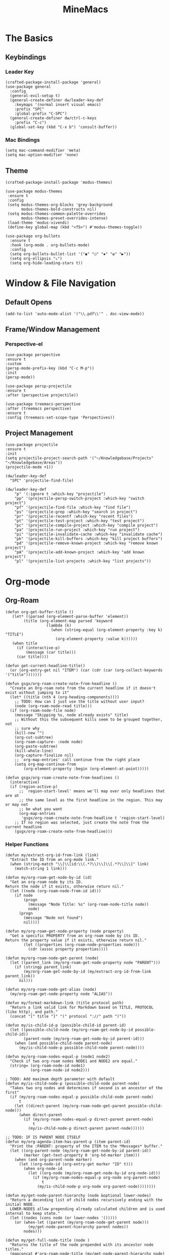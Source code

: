 :PROPERTIES:
:ID:       6cacb474-009b-491c-a8fb-cb8b1121e47d
:arch_package: emacs-nativecomp
:version: latest
:END:
#+TITLE: MineMacs
#+auto_tangle: t
#+property: header-args :eval never-export :mkdirp yes :noweb yes :results output silent

* The Basics

** Keybindings

*** Leader Key
#+begin_src elisp :noweb-ref emacs-hotkeys
  (crafted-package-install-package 'general)
  (use-package general
    :config
    (general-evil-setup t)
    (general-create-definer dw/leader-key-def
      :keymaps '(normal insert visual emacs)
      :prefix "SPC"
      :global-prefix "C-SPC")
    (general-create-definer dw/ctrl-c-keys
      :prefix "C-c")
    (global-set-key (kbd "C-x b") 'consult-buffer))
#+end_src

*** Mac Bindings
#+begin_src elisp :noweb-ref emacs-hotkeys
  (setq mac-command-modifier 'meta)
  (setq mac-option-modifier 'none)
#+end_src

** Theme
#+begin_src elisp :noweb-ref emacs-theme
  (crafted-package-install-package 'modus-themes)

  (use-package modus-themes
   :ensure t
   :config
   (setq modus-themes-org-blocks 'grey-background
         modus-themes-bold-constructs nil)
   (setq modus-themes-common-palette-overrides
         modus-themes-preset-overrides-intense)
   (load-theme 'modus-vivendi)
   (define-key global-map (kbd "<f5>") #'modus-themes-toggle))

  (use-package org-bullets
    :ensure t
    :hook (org-mode . org-bullets-mode)
    :config
    (setq org-bullets-bullet-list '("◉" "○" "✸" "✿" "▶"))
    (setq org-ellipsis "⤵")
    (setq org-hide-leading-stars t))
#+end_src

* Window & File Navigation
:PROPERTIES:
:header-args: :noweb-ref project-management
:END:
** Default Opens
#+begin_src elisp
  (add-to-list 'auto-mode-alist '("\\.pdf\\'" . doc-view-mode))
#+end_src

** Frame/Window Management
*** Perspective-el
#+begin_src elisp 
  (use-package perspective
  :ensure t
  :custom
  (persp-mode-prefix-key (kbd "C-c M-p"))
  :init
  (persp-mode))

  (use-package persp-projectile
  :ensure t
  :after (perspective projectile))
#+end_src

#+begin_src elisp
(use-package treemacs-perspective 
:after (treemacs perspective)
:ensure t
:config (treemacs-set-scope-type 'Perspectives))
#+end_src
** Project Management

#+begin_src elisp 
  (use-package projectile
  :ensure t
  :init
  (setq projectile-project-search-path '("~/Knowledgebase/Projects" "~/Knowledgebase/Areas"))
  (projectile-mode +1))

  (dw/leader-key-def
    "SPC" 'projectile-find-file)

  (dw/leader-key-def
      "p" '(:ignore t :which-key "projectile")
      "pp" '(projectile-persp-switch-project :which-key "switch project")
      "pf" '(projectile-find-file :which-key "find file")
      "ps" '(projectile-grep :which-key "search in project")
      "pr" '(projectile-recentf :which-key "recent files")
      "pt" '(projectile-test-project :which-key "test project")
      "pc" '(projectile-compile-project :which-key "compile project")
      "pa" '(projectile-run-project :which-key "run project")
      "pi" '(projectile-invalidate-cache :which-key "invalidate cache")
      "pk" '(projectile-kill-buffers :which-key "kill project buffers")
      "pd" '(projectile-remove-known-project :which-key "remove known project")
      "pA" '(projectile-add-known-project :which-key "add known project")
      "pl" '(projectile-list-projects :which-key "list projects"))
#+end_src
* Org-mode
:PROPERTIES:
:header-args: :noweb-ref emacs-structured-notes :results silent
:END:
** Org-Roam

#+begin_src elisp 
  (defun org-get-buffer-title ()
     (let* ((parsed (org-element-parse-buffer 'element))
          (title (org-element-map parsed 'keyword
                    (lambda (k)
                      (when (string-equal (org-element-property :key k) "TITLE")
                        (org-element-property :value k))))))
     (when title
       (if (interactive-p)
           (message (car title)))
       (car title))))

  (defun get-current-headline-title()
    (or (org-entry-get nil "ITEM") (car (cdr (car (org-collect-keywords '("title")))))))

  (defun gsgx/org-roam-create-note-from-headline ()
    "Create an Org-roam note from the current headline if it doesn't
  exist without jumping to it"
    (let* ((title (nth 4 (org-heading-components))))
      ;; TODO: How can I just use the title without user input?
      (node (org-roam-node-read title)))
    (if (org-roam-node-file node)
      (message "Skipping %s, node already exists" title)
      ;; Without this the subsequent kills seem to be grouped together, not
      ;; sure why
      (kill-new "")
      (org-cut-subtree)
      (org-roam-capture- :node node)
      (org-paste-subtree)
      (kill-whole-line)
      (org-capture-finalize nil)
      ;; `org-map-entries' call continue from the right place
      (setq org-map-continue-from
          (org-element-property :begin (org-element-at-point)))))

  (defun gsgx/org-roam-create-note-from-headlines ()
    (interactive)
    (if (region-active-p)
        ;; `region-start-level' means we'll map over only headlines that are at
        ;; the same level as the first headline in the region. This may or may not
        ;; be what you want
        (org-map-entries
         'gsgx/org-roam-create-note-from-headline t 'region-start-level)
      ;; If no region was selected, just create the note from the current headline
      (gsgx/org-roam-create-note-from-headline)))
#+end_src

*** Helper Functions

#+begin_src elisp :noweb-ref org-roam-config
  (defun my/extract-org-id-from-link (link)
    "Extract the ID from an org-mode link."
    (when (string-match "\\[\\[id:\\(.*?\\)\\]\\[.*?\\]\\]" link)
      (match-string 1 link)))

  (defun my/org-roam-get-node-by-id (id)
    "Get an org-roam node by its ID.
  Return the node if it exists, otherwise return nil."
    (let ((node (org-roam-node-from-id id)))
      (if node
          (progn
            (message "Node Title: %s" (org-roam-node-title node))
            node)
        (progn
          (message "Node not found")
          nil))))

  (defun my/org-roam-get-node-property (node property)
    "Get a specific PROPERTY from an org-roam node by its ID.
  Return the property value if it exists, otherwise return nil."
          (let ((properties (org-roam-node-properties node)))
            (cdr (assoc property properties))))

  (defun my/org-roam-node-get-parent (node)
    (let ((parent_link (my/org-roam-get-node-property node "PARENT")))
      (if (stringp parent_link)
          (my/org-roam-get-node-by-id (my/extract-org-id-from-link parent_link))
        nil)))

  (defun my/org-roam-node-get-alias (node)
    (my/org-roam-get-node-property node "ALIAS"))

  (defun my/format-markdown-link (title protocol path)
    "Return a link valid link for Markdown based on TITLE, PROTOCOL (like http), and path."
    (concat "[" title "]" "(" protocol "://" path ")"))
#+end_src

#+begin_src elisp
  (defun my/is-child-id-p (possible-child-id parent-id)
    (let ((possible-child-node (my/org-roam-get-node-by-id possible-child-id))
          (parent-node (my/org-roam-get-node-by-id parent-id)))
      (when (and possible-child-node parent-node)
        (my/is-child-node-p possible-child-node parent-node))))

  (defun my/org-roam-nodes-equal-p (node1 node2)
    "Check if two org-roam nodes NODE1 and NODE2 are equal."
    (string= (org-roam-node-id node1)
             (org-roam-node-id node2)))

  ; TODO: Add maximum depth parameter with default
  (defun my/is-child-node-p (possible-child-node parent-node)
    "Takes two org nodes and determines if second is an ancestor of the first"
    (if (my/org-roam-nodes-equal-p possible-child-node parent-node)
        t
      (let ((direct-parent (my/org-roam-node-get-parent possible-child-node)))
        (when direct-parent
          (if (my/org-roam-nodes-equal-p direct-parent parent-node)
              t
            (my/is-child-node-p direct-parent parent-node))))))

  ;; TODO: IF IS PARENT NODE ITSELF
  (defun my/org-agenda-item-has-parent-p (item parent-id)
    "Print the :PARENT: property of the ITEM to the *Messages* buffer."
    (let ((org-parent-node (my/org-roam-get-node-by-id parent-id))
          (marker (get-text-property 0 'org-hd-marker item)))
      (when (and org-parent-node marker)
        (let ((org-node-id (org-entry-get marker "ID" t)))
          (when org-node-id
            (let ((org-node (my/org-roam-get-node-by-id org-node-id)))
              (if (my/org-roam-nodes-equal-p org-node org-parent-node)
                  t
                (my/is-child-node-p org-node org-parent-node))))))))

  (defun my/get-node-parent-hierarchy (node &optional lower-nodes)
    "Return a decending list of child nodes recursively ending with the initial NODE.
    LOWER-NODES allow prepending already calculated children and is used internal to keep state."
    (let ((nodes (cons node (or lower-nodes '()))))
      (or (when-let ((parent (my/org-roam-node-get-parent node)))
            (my/get-node-parent-hierarchy parent nodes))
          nodes)))

  (defun my/get-full-node-title (node )
    "Returns the title of the node prepended with its ancestor node titles."
    (mapconcat #'org-roam-node-title (my/get-node-parent-hierarchy node) ":"))

  (defun my/get-shorthand-node-title(node &optional accumulated-title)
    "Returns the title of the node prepended with its ancestor node titles.
  Short-circuits if an alias is found, returning the alias and the titles leading up to it."
    (let ((title (if-let* ((alias (my/org-roam-node-get-alias node)))
                     alias
                   (let ((node-title (org-roam-node-title node)))
                     (or (when-let ((parent (my/org-roam-node-get-parent node)))
                         (my/get-shorthand-node-title parent node-title))
                       node-title))))
          (previous-title (if accumulated-title
                             (concat ":" accumulated-title)
                           "")))
      (concat title previous-title)))

  (defun my/get-node-markdown-link (node)
    "Return a markdown link to the ID of a node titled with the nodes full parent path."

    (my/format-markdown-link (my/get-shorthand-node-title node) "emacs" (org-roam-node-id node)))

  (defun my/create-org-id-markdown-link (org-id)
    (let ((headline-title (get-current-headline-title)))
      (my/format-markdown-link headline-title "emacs" org-id)))
#+end_src

*** User Functions

#+begin_src elisp :noweb-ref org-roam-config
  (defun get-id-as-link ()
     "Retrieves the org-id of the current headline or note, formats it as a URI, and copies it to the kill-ring."
   (interactive)
   (let* ((org-id (org-id-get nil 'create))
          (node (my/org-roam-get-node-by-id org-id)))
     (if node
         (org-kill-new (my/get-node-markdown-link node))
       (org-kill-new (my/create-org-id-markdown-link org-id)))))

  (defun my/org-roam-copy-node-as-markdown-link ()
       "Prompts the user to select a node which is copied to the kill ring as a customized link."
       (interactive)
       (let* ((node (org-roam-node-read))
              (node-link (my/get-node-markdown-link node)))
         (org-kill-new node-link)))

  (defun my/org-roam-node-set-parent ()
    "Find an org-roam node and add its ID as the parent_id to the current headline."
    (interactive)
    (let* ((node (org-roam-node-read))
           (node-id (org-roam-node-id node))
           (node-title (org-roam-node-title node))
           (link (format "[[id:%s][%s]]" node-id node-title)))
      (org-entry-put (point) "PARENT" link)))

  (setq org-roam-capture-templates
        '(
          ("d" "default" plain "%?"
           :target (file+head "Inbox/Orgzly/%<%Y%m%d%H%M%S>-${slug}.org"
                              "#+title: ${title}\n") :unnarrowed t)
        ))
#+end_src

*** Package Configuration
#+BEGIN_SRC elisp :noweb yes
  (use-package emacsql-sqlite-builtin :ensure t)
  (use-package org-roam
    :pin melpa
    :ensure t
    :after org
    :after (org emacsql-sqlite-builtin)
    :bind (("C-c n l" . org-roam-buffer-toggle)
           ("C-c n f" . org-roam-node-find)
           ("C-c n g" . org-roam-graph)
           ("C-c n w" . org-roam-refile)
           ("C-c n i" . org-roam-node-insert)
           ("C-c n c" . org-capture)
           ("C-c n j" . org-roam-dailies-capture-today)
           ("C-c y"   . get-id-as-link)
           ("C-c n y" . my/org-roam-copy-node-as-markdown-link))
    :config
    (org-roam-db-autosync-mode)
    (cl-defmethod org-roam-node-parent-child-title ((node org-roam-node))
      "Get the title of the parent node or an empty string if no parent is found."
      (my/get-full-node-title node))

    (setq org-roam-node-display-template
        (concat "${parent-child-title:*}"
                (propertize "${tags:10}" 'face 'org-tag)))
    <<org-roam-config>>
    :custom
    (org-roam-database-connector 'sqlite-builtin))
#+END_SRC

#+begin_src elisp
  (use-package org-collector :ensure t)
#+end_src


** Org-Agenda
*** Org-Super-Agenda

#+begin_src elisp :noweb-ref org-super-agenda-defun
  (setq org-super-agenda-groups
        '((:name "Health"
           :pred (lambda (item)
                   (my/org-agenda-item-has-parent-p
                    item
                    "3ab30a80-b893-44fa-b4e2-1f3db4b82050")))
          (:name "Finances"
           :pred (lambda (item)
                   (my/org-agenda-item-has-parent-p
                    item
                    "b0ab4086-a630-47cb-bd7a-f2e9acebdbbf")))
          (:name "Deal$Made"
           :pred (lambda (item)
                   (my/org-agenda-item-has-parent-p
                    item
                    "7436c4e1-d15c-4718-b4ae-245ee53134d6")))
          (:name "Magnify"
           :pred (lambda (item)
                   (my/org-agenda-item-has-parent-p
                    item
                    "8b5a7d05-12de-4471-a559-af1bffbf740d")))
          (:name "Household"
           :pred (lambda (item)
                   (my/org-agenda-item-has-parent-p
                    item
                    "6092bec3-94b2-4b56-ad53-84f99979dd53")))

          ))

  (setq org-agenda-remove-file-column t)
  (setq org-super-agenda-header-prefix "📌 ")
  (setq org-agenda-prefix-format
        '((agenda . " %?-12t% s")
          (todo . " %e ")
          (tags . " %-12:c")
          (search . " %-12:c")))

#+end_src

#+begin_src elisp :noweb yes
  (use-package org-super-agenda
    :ensure t
    :after org-roam
    :config
    (org-super-agenda-mode 1)
    <<org-super-agenda-defun>>)
#+end_src

* Editing
:PROPERTIES:
:header-args: :noweb-ref emacs-ide
:END:
** LSP
*** LSP-mode
#+begin_src elisp
(package-refresh-contents)
#+end_src

#+RESULTS:

#+begin_src elisp
  (crafted-package-install-package 'helm)

  (use-package helm
     :ensure t
     :init
     (setq helm-M-x-fuzzy-match t
       helm-mode-fuzzy-match t
       helm-buffers-fuzzy-matching t
       helm-recentf-fuzzy-match t
       helm-split-window-in-side-p t)

     :bind (("M-x" . helm-M-x)
            ("C-x r b" . helm-filtered-bookmarks)
            ("C-x C-f" . helm-find-files)
            ("C-x b" . helm-buffers-list)
     :map helm-map
            ([escape] . helm-keyboard-quit))
     :config
   (helm-mode 1))

  (crafted-package-install-package 'lsp-mode)
  (crafted-package-install-package 'lsp-ui)
  (crafted-package-install-package 'dap-mode)
  (use-package dap-mode
  ;; Uncomment the config below if you want all UI panes to be hidden by default!
  ;; :custom
  ;; (lsp-enable-dap-auto-configure nil)
  ;; :config
  ;; (dap-ui-mode 1)
   :config
   (require 'dap-node)
   (dap-node-setup)) ;; Automatically installs Node debug adapter if needed

  (use-package 
   lsp-mode
   :hook ((js2-mode typescript-mode) . lsp)
   :commands lsp)


  (dw/leader-key-def
   "l"  '(:which-key "lsp")
   "ld" 'xref-find-definitions
   "lr" 'xref-find-references
   "lvr" 'lsp-rename
   "lir" 'lsp-ui-peek-find-references
   "ln" 'lsp-ui-find-next-reference
   "lp" 'lsp-ui-find-prev-reference
   "ls" 'counsel-imenu
   "le" 'lsp-ui-flycheck-list
   "lS" 'lsp-ui-sideline-mode
   "lx" 'lsp-extend-selection
   "lX" 'lsp-execute-code-action)

  (use-package lsp-ui
   :ensure t
   :commands lsp-ui-mode
   :hook (lsp-mode . lsp-ui-mode)
   :config
   (setq lsp-ui-sideline-enable t)
   (setq lsp-ui-sideline-show-hover nil)
   (setq lsp-ui-doc-position 'bottom)
   (lsp-ui-doc-show))

  (use-package helm-lsp :ensure t :commands helm-lsp-workspace-symbol)

  (use-package lsp-treemacs :ensure t :commands lsp-treemacs-errors-list)

  (use-package dap-node)

  (crafted-package-install-package 'which-key)

  (use-package which-key
   :config
   (which-key-mode))

  (use-package company
   :ensure t
   :config
   (setq company-idle-delay 0)
   (global-company-mode 1))

  (use-package flycheck
   :ensure t
   :init (global-flycheck-mode)
   :hook (lsp-mode . flycheck-mode)
   :config
   (setq flycheck-check-syntax-automatically '(mode-enabled save)))


#+end_src
*** COMMENT Eglot 
#+begin_src elisp
(crafted-package-install-package 'project)
(crafted-package-install-package 'eglot)
(use-package eglot
:ensure t)

(crafted-package-install-package 'orderless)
(use-package orderless
:demand t
:config
(setq completion-styles '(orderless flex)
    completion-category-overrides '((eglot (styles . (orderless flex))))))

#+end_src

*** Clojure(Script) 
#+begin_src elisp
(crafted-package-install-package 'cider)

(use-package cider
:mode "\\.clj[sc]?\\'"
:config
(evil-collection-cider-setup))

#+end_src
** Language Integrations 
*** JavaScript/TypeScript
#+begin_src elisp
  (crafted-package-install-package 'js2-mode)
  (defun dw/set-js-indentation ()
  (setq js-indent-level 2)
  (setq display-line-numbers 'relative)
  (setq evil-shift-width js-indent-level)
  (setq-default tab-width 2))

  (crafted-package-install-package 'typescript-mode)

  (use-package typescript-mode
    :mode "\\.ts\\'"
    :config
    (setq typescript-indent-level 2))

  (crafted-package-install-package 'js2-mode)

  (use-package js2-mode
    :ensure t
    :mode (("\\.js\\'" . js2-mode)
           ("\\.cjs\\'" . js2-mode)
           ("\\.mjs\\'" . js2-mode))
    :config
    (add-to-list 'magic-mode-alist '("#!/usr/bin/env node" . js2-mode))
    ;; Don't use built-in syntax checking
    (setq js2-mode-show-strict-warnings nil)
    (add-hook 'js2-mode-hook #'dw/set-js-indentation)
    (add-hook 'json-mode-hook #'dw/set-js-indentation))

  (use-package rjsx-mode
    :ensure t
    :mode (("\\.jsx\\'" . rjsx-mode))
    :config
    (add-hook 'rjsx-mode-hook #'dw/set-js-indentation))

  ;; (use-package indium
  ;;     :ensure t
  ;;     :hook ((js2-mode . indium-interaction-mode)))



  ;; (cl-defmethod project-root ((project (head eglot-project)))
  ;;   (cdr project))

  ;; (defun my-project-try-tsconfig-json (dir)
  ;;   (when-let* ((found (locate-dominating-file dir "tsconfig.json")))
  ;;     (cons 'eglot-project found)))

  ;; (add-hook 'project-find-functions
  ;;           'my-project-try-tsconfig-json nil nil)

  ;; (add-to-list 'eglot-server-programs
  ;;              '((typescript-mode js2-mode) "typescript-language-server" "--stdio"))

#+end_src
*** Rust
add package runtfmt

#+begin_src elisp
  (use-package rust-mode
     :ensure t
     :mode "\\.rs\\'"
     :config
     (setq rust-format-on-save t)
     (add-hook 'rust-mode-hook #'lsp))
#+end_src

*** Dockerfile
#+begin_src elisp 
  (use-package dockerfile-mode
     :ensure t
     :mode (("Dockerfile\\'" . dockerfile-mode)))
#+end_src
*** Markdown
#+begin_src elisp
  (use-package markdown-mode
     :ensure t
     :mode (("README\\.md\\'" . gfm-mode)
            ("\\.md\\'" . markdown-mode)
            ("\\.markdown\\'" . markdown-mode))
     :init (setq markdown-command "pandoc"))
#+end_src
*** Org-mode

#+begin_src elisp
  (defun dw/org-mode-setup ()
     (org-indent-mode)
  ;;(variable-pitch-mode 1)
  ;;(auto-fill-mode 0)                                                         
   (visual-line-mode 1)
   (setq evil-auto-indent t))

  (use-package org
   :config
   (dw/leader-key-def
    "c"  '(:which-key "Copy")
    "cl"  'org-store-link
    "cj" 'org-babel-next-src-block
    "ck" 'org-babel-previous-src-block))

  (use-package org-mode
   :hook (org-mode . dw/org-mode-setup)
   :config
   (setq org-log-into-drawer t)
   (setq org-agenda-files
       (seq-filter (lambda (file)
                    (not (string-match-p "/\\.#" file)))
                   (directory-files-recursively "~/Knowledgebase/" "\\.org$"))))


  (crafted-package-install-package 'toc-org)

  (use-package toc-org
   :hook (org-mode . toc-org-mode))


  (use-package doct 
   :ensure t
   :commands (doct))

  (setq org-agenda-custom-commands
   '(("w" "Work"
       ((tags-todo "work")))))


  (setq org-agenda-custom-commands
   '(("w" "Weekly Work Schedule"
       agenda ""
       ((org-agenda-span 'week)
        (org-agenda-start-on-weekday 0) ;; Start on Sunday
        (org-agenda-skip-function
            '(org-agenda-skip-entry-if 'notregexp "^\\*+.*:work:"))
        (org-agenda-skip-function
            '(org-agenda-skip-entry-if 'notdeadline 'notscheduled))))))
#+end_src

#+RESULTS:

#+begin_src elisp
  (use-package org-edna
     :ensure t
     :hook
     (org-mode . org-edna-mode)
     :config
     (setq org-edna-use-inheritance t)
     (org-edna-load)
     ;; define a function to process the current Org entry for Edna properties
     (defun my/org-process-edna (&rest args)
         "Process the current Org entry for Edna properties."
      (when (org-entry-get nil "TRIGGER")
       (org-edna-process-current-entry)))
     ;; add the function to the org-trigger-hook and org-after-todo-state-change-hook
     (add-hook 'org-trigger-hook #'my/org-process-edna)
     (add-hook 'org-after-todo-state-change-hook #'my/org-process-edna))
#+end_src
*** JSON
#+begin_src elisp
  (use-package json-mode
     :ensure t)
#+end_src
*** YAML
#+begin_src elisp
  (crafted-package-install-package 'yaml-mode)

  (use-package yaml-mode
    :ensure t
    :mode "\\.yml\\'")
#+end_src
*** Common Lisp
#+begin_src elisp
  (use-package slime
    :ensure t
    :defer t
    :config
    (setq inferior-lisp-program "sbcl")) 
#+end_src

** Automatic Formatting
#+begin_src elisp
  (crafted-package-install-package 'apheleia)
  (use-package apheleia
    :ensure t
    :config
    (setf (alist-get 'prettier apheleia-formatters)
          `("prettier" "--stdin" "--stdin-filepath" ,(lambda () buffer-file-name)))
    (setf (alist-get 'web-mode apheleia-mode-alist) 'prettier)
    (setf (alist-get 'typescript-mode apheleia-mode-alist) 'prettier)
    (setf (alist-get 'js-mode apheleia-mode-alist) 'prettier)
    (setf (alist-get 'js2-mode apheleia-mode-alist) 'prettier))
#+end_src

** Helpful Minor Modes
*** Prog-mode
#+begin_src elisp
  (use-package hideshow
     :ensure t
     :hook (prog-mode . hs-minor-mode))
#+end_src

*** COMMENT Treesitter
#+begin_src elisp
  ;;   (use-package tree-sitter
  ;;     :ensure t
  ;;     :config
  ;;     (global-tree-sitter-mode) ; Enable tree-sitter globally
  ;;     ;; Enable highlighting if tree-sitter is active
  ;;     (add-hook 'tree-sitter-mode-hook #'tree-sitter-hl-mode))
  ;;
  ;;   (use-package tree-sitter-langs
  ;;     :ensure t
  ;;     :after tree-sitter)
#+end_src

*** LISP Navigation
#+begin_src elisp
;; (crafted-package-install-package 'lispy)
;; (crafted-package-install-package 'lispyville)

;; (use-package lispy
;;   :hook ((emacs-lisp-mode . lispy-mode)
;;          (scheme-mode . lispy-mode)
;;          (clojure-mode . lispy-mode)
;;          (clojurescript-mode . lispy-mode)))

;; (use-package lispyville
;;   :hook ((lispy-mode . lispyville-mode))
;;   :config
;;   (lispyville-set-key-theme '(operators c-w additional)))

(crafted-package-install-package 'paredit)
#+end_src

*** hl-todo
#+begin_src elisp
  (crafted-package-install-package 'hl-todo)
  (use-package hl-todo
  :defer t
  :hook (prog-mode . hl-todo-mode)
  :config
  (setq hl-todo-keyword-faces
      '(("TODO"   . "#FF0000")
      ("FIXME"  . "#FF4500")
      ("DEBUG"  . "#1E90FF")
      ("NOTE"   . "#FFFF00")
      ("GOTCHA" . "#FFD700")))
  (setq hl-todo-include-modes '(prog-mode)))
#+end_src

*** Yasnippet
#+begin_src elisp
  (crafted-package-install-package 'yasnippet)
  (crafted-package-install-package 'yasnippet-snippets)

  (use-package yasnippet
    :hook ((prog-mode . yas-minor-mode)
           (org-mode . yas-minor-mode))
    :config
    (yas-reload-all))

  (defun my/autoinsert-yas-expand()
    "Replace text in yasnippet template."
    (yas/expand-snippet (buffer-string) (point-min) (point-max)))
#+end_src

* Applications
:PROPERTIES:
:header-args: :noweb-ref emacs-applications
:END:
** Notmuch
#+begin_src elisp
(use-package notmuch
:ensure t)
#+end_src

#+begin_src elisp
  (org-link-set-parameters "notmuch"
      :follow 'org-notmuch-open
      :store 'org-notmuch-store-link)

  (defun org-notmuch-open (id)
   "Visit the notmuch message or thread with id ID."
   (notmuch-show id))

  (defun org-notmuch-store-link ()
     "Store a link to a notmuch mail message."
     (cl-case major-mode
         ('notmuch-show-mode
          ;; Store link to the current message
          (let* ((id (notmuch-show-get-message-id))
                 (link (concat "notmuch:" id))
                 (description (format "Mail: %s" (notmuch-show-get-subject))))
              (org-store-link-props
               :type "notmuch"
               :link link
               :description description)))
         ('notmuch-search-mode
       ;; Store link to the thread on the current line
       (let* ((id (notmuch-search-find-thread-id))
              (link (concat "notmuch:" id))
              (description (format "Mail: %s" (notmuch-search-find-subject))))
           (org-store-link-props
            :type "notmuch"
            :link link
            :description description)))))
#+end_src
** Elfeed
#+begin_src elisp
  (crafted-package-install-package 'elfeed)
  (crafted-package-install-package 'elfeed-org)
  (crafted-package-install-package 'mpv)

  (use-package elfeed
      :ensure t
      :config
      (setq-default elfeed-search-filter "@6-months-ago +unread -music")
      (elfeed-set-max-connections 4)
      (setq elfeed-db-directory (expand-file-name "elfeed" user-emacs-directory)
              elfeed-show-entry-switch 'display-buffer))

  (use-package elfeed-org
      :ensure t
      :config
      (elfeed-org)
      (setq rmh-elfeed-org-files (list "~/Knowledgebase/Org/elfeed.org")))

  (require 'elfeed)
  (require 'mpv)

  (defun elfeed-mpv-start (&optional use-generic-p)
    "Youtube Link"
    (interactive "P")
    (let ((entries (elfeed-search-selected)))
      (cl-loop for entry in entries
               do (elfeed-untag entry 'unread)
               when (elfeed-entry-link entry)
               do (mpv-start it))
      (mapc #'elfeed-search-update-entry entries)
      (unless (use-region-p) (forward-line))))


  (with-eval-after-load "elfeed-search"
  (define-key elfeed-show-mode-map (kbd "C-c C-p") 'elfeed-mpv-start)
  (define-key elfeed-search-mode-map (kbd "C-c C-p") 'elfeed-mpv-start))

  ;; TODO: Change keybindings to use leader
  (with-eval-after-load 'org
    (define-key org-mode-map (kbd "C-c SPC SPC") 'mpv-pause)
    (define-key org-mode-map (kbd "C-c SPC x") 'mpv-kill)
    (define-key org-mode-map (kbd "C-c SPC l") 'mpv-seek-forward)
    (define-key org-mode-map (kbd "C-c SPC h") 'mpv-seek-backward)
    (define-key org-mode-map (kbd "C-c SPC k") 'mpv-speed-increase)
    (define-key org-mode-map (kbd "C-c SPC j") 'mpv-speed-decrease)
    (define-key org-mode-map (kbd "C-c SPC K") 'mpv-volume-increase)
    (define-key org-mode-map (kbd "C-c SPC J") 'mpv-volume-decrease)
    (define-key org-mode-map (kbd "C-c SPC c") 'mpv-insert-playback-position)
    (define-key org-mode-map (kbd "C-c SPC C") 'mpv-seek-to-position-at-point)
    ;;(define-key org-mode-map (kbd "C-c C-. ") 'mpv-playlist-next)
    ;;(define-key org-mode-map (kbd "C-c C-. ") 'mpv-playlist-prev)
  )
#+end_src

** Terminal Emulators
*** vTerm
#+begin_src elisp
  (use-package vterm
  :ensure t)
#+end_src
** Magit (git client)

#+begin_src elisp
  (crafted-package-install-package 'magit)

  (use-package magit
    :ensure t
    :general
    (general-nmap "SPC g g" 'magit-status))


  (crafted-package-install-package 'magit-todos)

  (use-package magit-todos
    :defer t
    :hook (magit-mode . magit-todos-mode))

  (crafted-package-install-package 'orgit)
#+end_src

* Utility 
:PROPERTIES:
:header-args: :noweb-ref emacs-utility
:END:
** Cache Files
Get cache files outta my project tree!

#+begin_src elisp
(setq backup-directory-alist
`(("." . ,(concat user-emacs-directory "backups"))))
#+end_src

** pyenv
#+begin_src elisp
(use-package pyvenv
:ensure t)
#+end_src

#+RESULTS:
** Relative Line Number Quick Toggle
#+begin_src elisp
(defun toggle-relative-line-numbers ()
(interactive)
(if (eq display-line-numbers 'visual)
(setq display-line-numbers t)
(setq display-line-numbers 'visual)))
#+end_src
** Tmux Integration
#+begin_src elisp
  ;;https://www.reddit.com/r/emacs/comments/xyo2fo/orgmode_vterm_tmux/
  (use-package ob-tmux
  ;; Install package automatically (optional)
  :ensure t
  :custom
  (org-babel-default-header-args:tmux
  '((:results . "silent")	;
  (:session . "default")	; The default tmux session to send code to
  (:socket  . nil)))		; The default tmux socket to communicate with
  ;; The tmux sessions are prefixed with the following string.
  ;; You can customize this if you like.
  (org-babel-tmux-session-prefix "ob-")
  ;; The terminal that will be used.
  ;; You can also customize the options passed to the terminal.
  ;; The default terminal is "gnome-terminal" with options "--".
  (org-babel-tmux-terminal "kitty")
  (org-babel-tmux-terminal-opts '("-T" "ob-tmux" "-e")))
#+end_src

* Meta
** Setup
*** Dependancies
**** cmake
:PROPERTIES:
:arch_package: cmake
:version:  latest
:END:
vterm needs CMake to be compiled
**** make
:PROPERTIES:
:arch_package: make 
:version:  latest
:END:
And cmake appears to require make
** Package Management
#+begin_src elisp :noweb-ref emacs-package-management
(require 'package)

;; (setq package-archives '(("melpa" . "https://melpa.org/packages/")
;;                          ("melpa-stable" . "https://stable.melpa.org/packages/")
;;                          ("org" . "https://orgmode.org/elpa/")
;;                          ("elpa" . "https://elpa.gnu.org/packages/")))

(unless (package-installed-p 'use-package)
(package-install 'use-package))
(require 'use-package)

#+end_src

** Export
#+NAME: load-custom.el
#+begin_src elisp
  (setq custom-file "~/.config/crafted-emacs/custom.el")
  (load custom-file)
#+end_src

#+begin_src elisp :tangle ~/.config/crafted-emacs/config.el 
  <<emacs-package-management>>
  (require 'crafted-defaults)    ; Sensible default settings for Emacs
  (require 'crafted-evil)        ; An `evil-mode` configuration

  (add-hook 'emacs-startup-hook
      (lambda ()
          (custom-set-faces
           `(default ((t (:font "JetBrainsMono Nerd Font"))))
           `(fixed-pitch ((t (:inherit (default)))))
           `(fixed-pitch-serif ((t (:inherit (default)))))
            `(variable-pitch ((t (:font "Fira Sans")))))))

  <<emacs-hotkeys>>

  ;; ----------------------
  ;; Keep custom.el enabled
  ;; ----------------------
  (setq crafted-load-custom-file t)

  ;;;;;;;;;;;;;;;;;;;;;;;;;;
  ;; Writting Environment ;;
  ;;;;;;;;;;;;;;;;;;;;;;;;;;

  (use-package ispell
   :init
   (setq ispell-dictionary "en_US")
   (setq ispell-program-name "aspell")
   (setq ispell-silently-savep t))

  (crafted-package-install-package 'flymake-aspell)
  (use-package flymake-aspell
    :after flymake
    :hook
    ((text-mode org-mode yaml-mode markdown-mode git-commit-mode) . flymake-aspell-setup))

  (define-key minibuffer-local-map (kbd "C-v") 'yank)

  ;;;;;;;;;;;;;;;;;;
  ;; ;; Hyperbole ;;
  ;;;;;;;;;;;;;;;;;;

  (crafted-package-install-package 'hyperbole)

  (use-package hyperbole
     :ensure t
     :config
     ;; Set the location of the Hyperbole Info files
     (setq Info-default-directory-list
           (cons (expand-file-name "info" user-emacs-directory)
                  Info-default-directory-list)))

  <<emacs-structured-notes>>

  <<emacs-ide>>

  <<project-management>>

  <<emacs-utility>>

  ;;;;;;;;;;;;;;;
  ;; Functions ;;
  ;;;;;;;;;;;;;;;

  (defun send-to-eshell-remote (command)
   (let ((buf (get-buffer-create "eshell-remote")))
    (with-current-buffer buf
     (unless (eq major-mode 'eshell-mode)
      (eshell-mode))
     (goto-char (point-max))
     (insert command)
     (eshell-send-input))))


  <<load-custom.el>>

  <<emacs-theme>>

  <<emacs-applications>>

  ;;;;;;;;;;;;;;;
  ;; Load last ;;
  ;;;;;;;;;;;;;;;

  ;;;;;;;;;;;;;;;;;;;;;;;;;;;;;;;;;;;;;;;;;;;;
  ;; ;; Project Based Environment Variables ;;
  ;;;;;;;;;;;;;;;;;;;;;;;;;;;;;;;;;;;;;;;;;;;;
  (use-package envrc
   :ensure t
  ;;:after (flycheck) ; or other minor modes you want to load before envrc
   :config
   (envrc-global-mode))
  ;;(with-eval-after-load 'envrc
  ;;  (define-key envrc-mode-map (kbd "C-c e") 'envrc-command-map))

#+end_src

